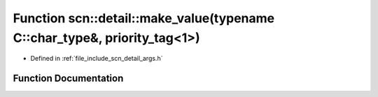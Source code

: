 .. _exhale_function_namespacescn_1_1detail_1a2ae07ecc0d721c8b7c85e9c0dbb7c149:

Function scn::detail::make_value(typename C::char_type&, priority_tag<1>)
=========================================================================

- Defined in :ref:`file_include_scn_detail_args.h`


Function Documentation
----------------------


.. doxygenfunction:: scn::detail::make_value(typename C::char_type&, priority_tag<1>)
